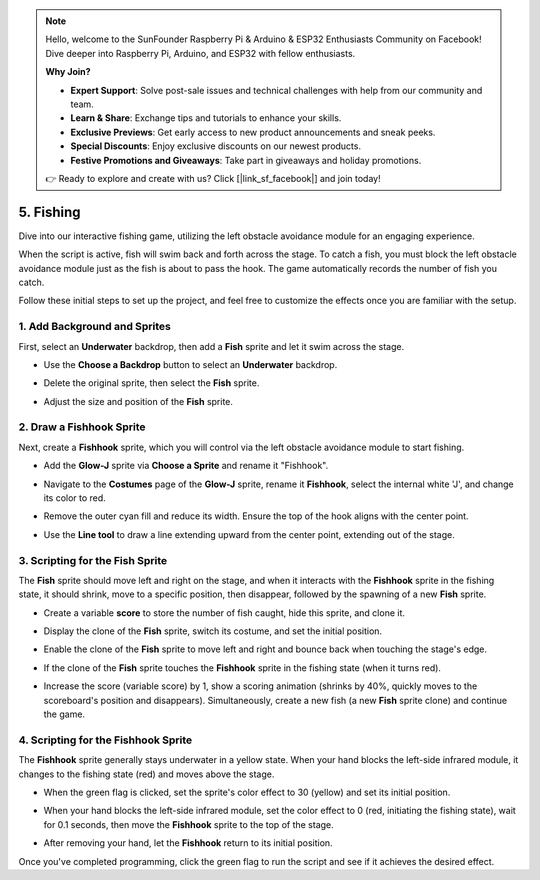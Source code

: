 .. note::

    Hello, welcome to the SunFounder Raspberry Pi & Arduino & ESP32 Enthusiasts Community on Facebook! Dive deeper into Raspberry Pi, Arduino, and ESP32 with fellow enthusiasts.

    **Why Join?**

    - **Expert Support**: Solve post-sale issues and technical challenges with help from our community and team.
    - **Learn & Share**: Exchange tips and tutorials to enhance your skills.
    - **Exclusive Previews**: Get early access to new product announcements and sneak peeks.
    - **Special Discounts**: Enjoy exclusive discounts on our newest products.
    - **Festive Promotions and Giveaways**: Take part in giveaways and holiday promotions.

    👉 Ready to explore and create with us? Click [|link_sf_facebook|] and join today!

.. _sh_fishing:

5. Fishing
===========================

Dive into our interactive fishing game, utilizing the left obstacle avoidance module for an engaging experience.

When the script is active, fish will swim back and forth across the stage. To catch a fish, you must block the left obstacle avoidance module just as the fish is about to pass the hook. The game automatically records the number of fish you catch.

.. raw:: html

   <video loop autoplay muted style = "max-width:70%">
      <source src="../_static/video/sc_fishing.mp4"  type="video/mp4">
      Your browser does not support the video tag.
   </video>

Follow these initial steps to set up the project, and feel free to customize the effects once you are familiar with the setup.

1. Add Background and Sprites
------------------------------------

First, select an **Underwater** backdrop, then add a **Fish** sprite and let it swim across the stage.

* Use the **Choose a Backdrop** button to select an **Underwater** backdrop.

  .. image:: img/fish_choose_backdrop.png

* Delete the original sprite, then select the **Fish** sprite.

  .. image:: img/fish_choose_fish.png

* Adjust the size and position of the **Fish** sprite.

  .. image:: img/fish_set_fish.png

2. Draw a **Fishhook** Sprite
-------------------------------------

Next, create a **Fishhook** sprite, which you will control via the left obstacle avoidance module to start fishing.

* Add the **Glow-J** sprite via **Choose a Sprite** and rename it "Fishhook".

  .. image:: img/fish_choose_j.png

* Navigate to the **Costumes** page of the **Glow-J** sprite, rename it **Fishhook**, select the internal white 'J', and change its color to red.

  .. image:: img/fish_set_j1.png
    :width: 90%

* Remove the outer cyan fill and reduce its width. Ensure the top of the hook aligns with the center point.

  .. image:: img/fish_set_j2.png

* Use the **Line tool** to draw a line extending upward from the center point, extending out of the stage.

  .. image:: img/fish_set_j3.png

3. Scripting for the **Fish** Sprite
---------------------------------------

The **Fish** sprite should move left and right on the stage, and when it interacts with the **Fishhook** sprite in the fishing state, it should shrink, move to a specific position, then disappear, followed by the spawning of a new **Fish** sprite.

* Create a variable **score** to store the number of fish caught, hide this sprite, and clone it.

  .. image:: img/fish_script_fish1.png

* Display the clone of the **Fish** sprite, switch its costume, and set the initial position.

  .. image:: img/fish_script_fish2.png

* Enable the clone of the **Fish** sprite to move left and right and bounce back when touching the stage's edge.

  .. image:: img/fish_script_fish3.png

* If the clone of the **Fish** sprite touches the **Fishhook** sprite in the fishing state (when it turns red).

  .. image:: img/fish_script_fish4.png
    :width: 90%

* Increase the score (variable score) by 1, show a scoring animation (shrinks by 40%, quickly moves to the scoreboard's position and disappears). Simultaneously, create a new fish (a new **Fish** sprite clone) and continue the game.

  .. image:: img/fish_script_fish5.png

4. Scripting for the **Fishhook** Sprite
---------------------------------------------

The **Fishhook** sprite generally stays underwater in a yellow state. When your hand blocks the left-side infrared module, it changes to the fishing state (red) and moves above the stage.

* When the green flag is clicked, set the sprite's color effect to 30 (yellow) and set its initial position.

  .. image:: img/fish_script_hook1.png

* When your hand blocks the left-side infrared module, set the color effect to 0 (red, initiating the fishing state), wait for 0.1 seconds, then move the **Fishhook** sprite to the top of the stage.

  .. image:: img/fish_script_hook2.png

* After removing your hand, let the **Fishhook** return to its initial position.

  .. image:: img/fish_script_hook3.png

Once you've completed programming, click the green flag to run the script and see if it achieves the desired effect.

.. raw:: html

   <video loop autoplay muted style = "max-width:70%">
      <source src="../_static/video/sc_fishing.mp4"  type="video/mp4">
      Your browser does not support the video tag.
   </video>


